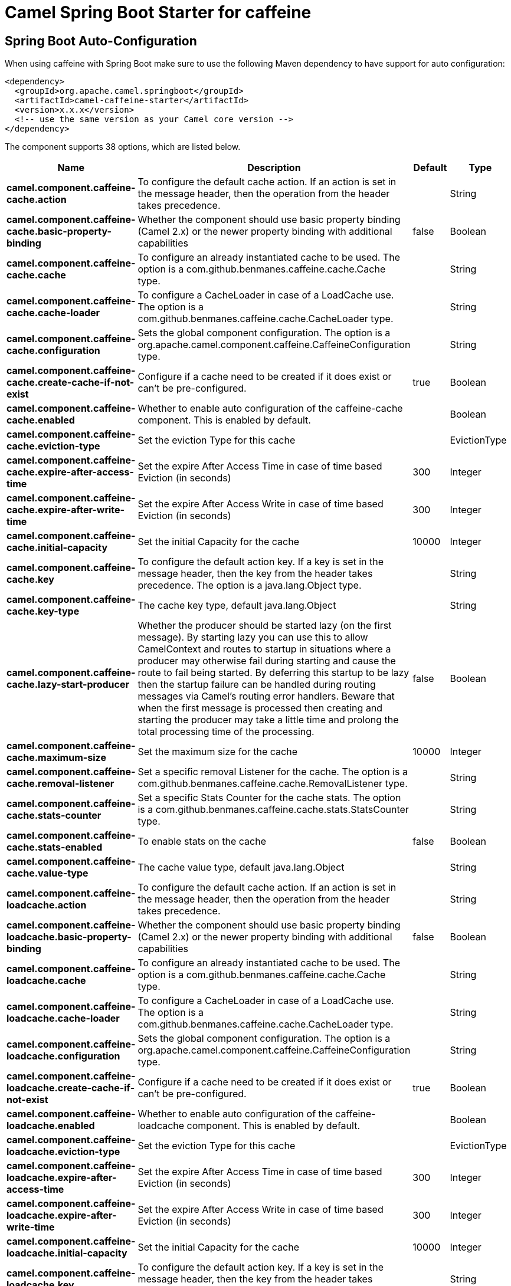 // spring-boot-auto-configure options: START
:page-partial:
:doctitle: Camel Spring Boot Starter for caffeine

== Spring Boot Auto-Configuration

When using caffeine with Spring Boot make sure to use the following Maven dependency to have support for auto configuration:

[source,xml]
----
<dependency>
  <groupId>org.apache.camel.springboot</groupId>
  <artifactId>camel-caffeine-starter</artifactId>
  <version>x.x.x</version>
  <!-- use the same version as your Camel core version -->
</dependency>
----


The component supports 38 options, which are listed below.



[width="100%",cols="2,5,^1,2",options="header"]
|===
| Name | Description | Default | Type
| *camel.component.caffeine-cache.action* | To configure the default cache action. If an action is set in the message header, then the operation from the header takes precedence. |  | String
| *camel.component.caffeine-cache.basic-property-binding* | Whether the component should use basic property binding (Camel 2.x) or the newer property binding with additional capabilities | false | Boolean
| *camel.component.caffeine-cache.cache* | To configure an already instantiated cache to be used. The option is a com.github.benmanes.caffeine.cache.Cache type. |  | String
| *camel.component.caffeine-cache.cache-loader* | To configure a CacheLoader in case of a LoadCache use. The option is a com.github.benmanes.caffeine.cache.CacheLoader type. |  | String
| *camel.component.caffeine-cache.configuration* | Sets the global component configuration. The option is a org.apache.camel.component.caffeine.CaffeineConfiguration type. |  | String
| *camel.component.caffeine-cache.create-cache-if-not-exist* | Configure if a cache need to be created if it does exist or can't be pre-configured. | true | Boolean
| *camel.component.caffeine-cache.enabled* | Whether to enable auto configuration of the caffeine-cache component. This is enabled by default. |  | Boolean
| *camel.component.caffeine-cache.eviction-type* | Set the eviction Type for this cache |  | EvictionType
| *camel.component.caffeine-cache.expire-after-access-time* | Set the expire After Access Time in case of time based Eviction (in seconds) | 300 | Integer
| *camel.component.caffeine-cache.expire-after-write-time* | Set the expire After Access Write in case of time based Eviction (in seconds) | 300 | Integer
| *camel.component.caffeine-cache.initial-capacity* | Set the initial Capacity for the cache | 10000 | Integer
| *camel.component.caffeine-cache.key* | To configure the default action key. If a key is set in the message header, then the key from the header takes precedence. The option is a java.lang.Object type. |  | String
| *camel.component.caffeine-cache.key-type* | The cache key type, default java.lang.Object |  | String
| *camel.component.caffeine-cache.lazy-start-producer* | Whether the producer should be started lazy (on the first message). By starting lazy you can use this to allow CamelContext and routes to startup in situations where a producer may otherwise fail during starting and cause the route to fail being started. By deferring this startup to be lazy then the startup failure can be handled during routing messages via Camel's routing error handlers. Beware that when the first message is processed then creating and starting the producer may take a little time and prolong the total processing time of the processing. | false | Boolean
| *camel.component.caffeine-cache.maximum-size* | Set the maximum size for the cache | 10000 | Integer
| *camel.component.caffeine-cache.removal-listener* | Set a specific removal Listener for the cache. The option is a com.github.benmanes.caffeine.cache.RemovalListener type. |  | String
| *camel.component.caffeine-cache.stats-counter* | Set a specific Stats Counter for the cache stats. The option is a com.github.benmanes.caffeine.cache.stats.StatsCounter type. |  | String
| *camel.component.caffeine-cache.stats-enabled* | To enable stats on the cache | false | Boolean
| *camel.component.caffeine-cache.value-type* | The cache value type, default java.lang.Object |  | String
| *camel.component.caffeine-loadcache.action* | To configure the default cache action. If an action is set in the message header, then the operation from the header takes precedence. |  | String
| *camel.component.caffeine-loadcache.basic-property-binding* | Whether the component should use basic property binding (Camel 2.x) or the newer property binding with additional capabilities | false | Boolean
| *camel.component.caffeine-loadcache.cache* | To configure an already instantiated cache to be used. The option is a com.github.benmanes.caffeine.cache.Cache type. |  | String
| *camel.component.caffeine-loadcache.cache-loader* | To configure a CacheLoader in case of a LoadCache use. The option is a com.github.benmanes.caffeine.cache.CacheLoader type. |  | String
| *camel.component.caffeine-loadcache.configuration* | Sets the global component configuration. The option is a org.apache.camel.component.caffeine.CaffeineConfiguration type. |  | String
| *camel.component.caffeine-loadcache.create-cache-if-not-exist* | Configure if a cache need to be created if it does exist or can't be pre-configured. | true | Boolean
| *camel.component.caffeine-loadcache.enabled* | Whether to enable auto configuration of the caffeine-loadcache component. This is enabled by default. |  | Boolean
| *camel.component.caffeine-loadcache.eviction-type* | Set the eviction Type for this cache |  | EvictionType
| *camel.component.caffeine-loadcache.expire-after-access-time* | Set the expire After Access Time in case of time based Eviction (in seconds) | 300 | Integer
| *camel.component.caffeine-loadcache.expire-after-write-time* | Set the expire After Access Write in case of time based Eviction (in seconds) | 300 | Integer
| *camel.component.caffeine-loadcache.initial-capacity* | Set the initial Capacity for the cache | 10000 | Integer
| *camel.component.caffeine-loadcache.key* | To configure the default action key. If a key is set in the message header, then the key from the header takes precedence. The option is a java.lang.Object type. |  | String
| *camel.component.caffeine-loadcache.key-type* | The cache key type, default java.lang.Object |  | String
| *camel.component.caffeine-loadcache.lazy-start-producer* | Whether the producer should be started lazy (on the first message). By starting lazy you can use this to allow CamelContext and routes to startup in situations where a producer may otherwise fail during starting and cause the route to fail being started. By deferring this startup to be lazy then the startup failure can be handled during routing messages via Camel's routing error handlers. Beware that when the first message is processed then creating and starting the producer may take a little time and prolong the total processing time of the processing. | false | Boolean
| *camel.component.caffeine-loadcache.maximum-size* | Set the maximum size for the cache | 10000 | Integer
| *camel.component.caffeine-loadcache.removal-listener* | Set a specific removal Listener for the cache. The option is a com.github.benmanes.caffeine.cache.RemovalListener type. |  | String
| *camel.component.caffeine-loadcache.stats-counter* | Set a specific Stats Counter for the cache stats. The option is a com.github.benmanes.caffeine.cache.stats.StatsCounter type. |  | String
| *camel.component.caffeine-loadcache.stats-enabled* | To enable stats on the cache | false | Boolean
| *camel.component.caffeine-loadcache.value-type* | The cache value type, default java.lang.Object |  | String
|===
// spring-boot-auto-configure options: END
